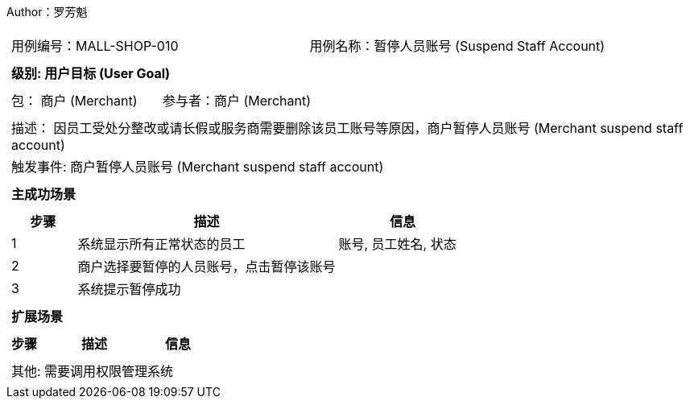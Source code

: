 Author：罗芳魁
[cols="1a"]
|===

|
[frame="none"]
[cols="1,1"]
!===
! 用例编号：MALL-SHOP-010
! 用例名称：暂停人员账号 (Suspend Staff Account)

|
[frame="none"]
[cols="1", options="header"]
!===
! 级别: 用户目标 (User Goal)
!===

|
[frame="none"]
[cols="2"]
!===
! 包： 商户 (Merchant)
! 参与者：商户 (Merchant)
!===

|
[frame="none"]
[cols="1"]
!===
! 描述： 因员工受处分整改或请长假或服务商需要删除该员工账号等原因，商户暂停人员账号 (Merchant suspend staff account)
! 触发事件: 商户暂停人员账号 (Merchant suspend staff account)
!===

|
[frame="none"]
[cols="1", options="header"]
!===
! 主成功场景
!===

|
[frame="none"]
[cols="1,4,2", options="header"]
!===
! 步骤 ! 描述 ! 信息

! 1
! 系统显示所有正常状态的员工
! 账号, 员工姓名, 状态

! 2
! 商户选择要暂停的人员账号，点击暂停该账号
!

! 3
! 系统提示暂停成功
!

!===

|
[frame="none"]
[cols="1", options="header"]
!===
! 扩展场景
!===

|
[frame="none"]
[cols="1,4,2", options="header"]

!===
! 步骤 ! 描述 ! 信息




!===

|
[frame="none"]
[cols="1"]
!===
! 其他: 需要调用权限管理系统
!===
|===
